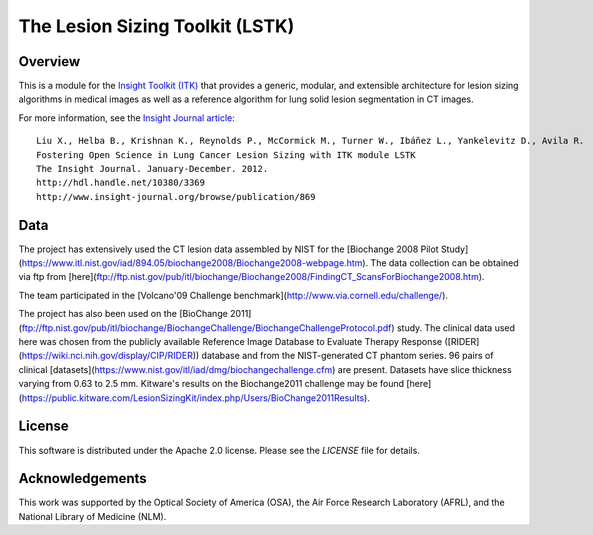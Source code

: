 The Lesion Sizing Toolkit (LSTK)
================================

Overview
--------

This is a module for the `Insight Toolkit (ITK) <http://itk.org>`_ that
provides a generic, modular, and extensible architecture for lesion sizing
algorithms in medical images as well as a reference algorithm for lung
solid lesion segmentation in CT images.

For more information, see the `Insight Journal article <http://hdl.handle.net/10380/3369>`_::

  Liu X., Helba B., Krishnan K., Reynolds P., McCormick M., Turner W., Ibáñez L., Yankelevitz D., Avila R.
  Fostering Open Science in Lung Cancer Lesion Sizing with ITK module LSTK
  The Insight Journal. January-December. 2012.
  http://hdl.handle.net/10380/3369
  http://www.insight-journal.org/browse/publication/869

Data
----
The project has extensively used the CT lesion data assembled by NIST for the
[Biochange 2008 Pilot Study](https://www.itl.nist.gov/iad/894.05/biochange2008/Biochange2008-webpage.htm).
The data collection can be obtained via ftp from
[here](ftp://ftp.nist.gov/pub/itl/biochange/Biochange2008/FindingCT_ScansForBiochange2008.htm).

The team participated in the
[Volcano'09 Challenge benchmark](http://www.via.cornell.edu/challenge/).

The project has also been used on the
[BioChange 2011](ftp://ftp.nist.gov/pub/itl/biochange/BiochangeChallenge/BiochangeChallengeProtocol.pdf)
study. The clinical data used here was chosen from the publicly available
Reference Image Database to Evaluate Therapy Response
([RIDER](https://wiki.nci.nih.gov/display/CIP/RIDER)) database and from the
NIST-generated CT phantom series. 96 pairs of clinical
[datasets](https://www.nist.gov/itl/iad/dmg/biochangechallenge.cfm) are
present. Datasets have slice thickness varying from 0.63 to 2.5 mm. Kitware's
results on the Biochange2011 challenge may be found
[here](https://public.kitware.com/LesionSizingKit/index.php/Users/BioChange2011Results).

License
-------

This software is distributed under the Apache 2.0 license. Please see
the *LICENSE* file for details.

Acknowledgements
----------------

This work was supported by the Optical Society of America (OSA), the Air Force
Research Laboratory (AFRL), and the National Library of Medicine (NLM).
